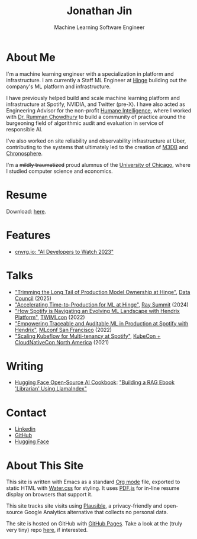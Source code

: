 # -*- after-save-hook: (org-html-export-to-html); before-save-hook: (delete-trailing-whitespace)-*-

#+TITLE: Jonathan Jin
#+SUBTITLE: Machine Learning Software Engineer
#+OPTIONS: toc:nil num:nil author:nil date:nil timestamp:nil html-postamble:nil
#+HTML_HEAD: <link rel="stylesheet" href="https://cdn.jsdelivr.net/npm/water.css@2/out/water.css">
#+HTML_HEAD: <script src="https://cdn.jsdelivr.net/npm/pdfjs-dist@2.7.570/build/pdf.min.js" integrity="sha256-AudxfNCSMlQsCO3X+cJKHBXanO9is9nhhteObFwmqOw=" crossorigin="anonymous"></script>
#+HTML_HEAD: <script defer data-domain="jonathanj.in" src="https://plausible.io/js/script.js"></script>
#+EXPORT_FILE_NAME: index
#+STARTUP: showall

[[file:profile.jpg]]

* About Me

  I'm a machine learning engineer with a specialization in platform and
  infrastructure. I am currently a Staff ML Engineer at [[https://hinge.co/][Hinge]] building out the
  company's ML platform and infrastructure.

  I have previously helped build and scale machine learning platform and
  infrastructure at Spotify, NVIDIA, and Twitter (pre-X). I have also acted as
  Engineering Advisor for the non-profit [[https://www.humane-intelligence.org/][Humane Intelligence]], where I worked
  with [[https://www.rummanchowdhury.com/][Dr. Rumman Chowdhury]] to build a community of practice around the
  burgeoning field of algorithmic audit and evaluation in service of responsible
  AI.

  I've also worked on site reliability and observability infrastructure at Uber,
  contributing to the systems that ultimately led to the creation of [[https://m3db.io/][M3DB]] and
  [[https://chronosphere.io/][Chronosphere]].

  I'm a +mildly traumatized+ proud alumnus of the [[https://www.uchicago.edu/][University of Chicago]], where I
  studied computer science and economics.

* Resume

  #+begin_export html
  <object data="resume.pdf" type="application/pdf" width="100%" height="500px">
    Download: <a href="resume.pdf">here</a>.
  </object>
  #+end_export

* Features

  - [[https://cnvrg.io/ai-developers-to-watch-2023/][cnvrg.io: "AI Developers to Watch 2023"]]

* Talks

  - [[https://www.youtube.com/watch?v=AaEMUlmKO4s&list=PLAesBe-zAQmFUeS0gMFSII4m-Zw4CoOoE]["Trimming the Long Tail of Production Model Ownership at Hinge"]], [[https://www.datacouncil.ai/][Data Council]] (2025)
  - [[https://youtu.be/_nsTcYtfnXU]["Accelerating Time-to-Production for ML at Hinge"]], [[https://raysummit.anyscale.com/flow/anyscale/raysummit2024/landing/page/eventsite][Ray Summit]] (2024)
  - [[https://twimlai.com/conf/twimlcon/2022/session/how-spotify-is-navigating-an-evolving-ml-landscape-with-hendrix-platform/]["How Spotify is Navigating an Evolving ML Landscape with Hendrix Platform"]],
    [[https://twimlai.com/conf/twimlcon/2022/][TWIMLcon]] (2022)
  - [[https://mlconf.com/sessions/empowering-traceable-and-auditable-ml-in-production-at-spotify-with-hendrix/]["Empowering Traceable and Auditable ML in Production at Spotify with
    Hendrix"]], [[https://mlconf.com/][MLconf San Francisco]] (2022)
  - [[https://www.youtube.com/watch?v=KUyEuY5ZSqI]["Scaling Kubeflow for Multi-tenancy at Spotify"]], [[https://events.linuxfoundation.org/kubecon-cloudnativecon-north-america/][KubeCon + CloudNativeCon North America]] (2021)

* Writing

  - [[https://huggingface.co/learn/cookbook/index][Hugging Face Open-Source AI Cookbook]]: [[https://huggingface.co/learn/cookbook/rag_llamaindex_librarian]["Building a RAG Ebook 'Librarian' Using LlamaIndex"]]

* Contact

  - [[https://linkedin.com/in/jinnovation/][Linkedin]]
  - [[https://github.com/jinnovation][GitHub]]
  - [[https://huggingface.co/jinnovation][Hugging Face]]

* About This Site

  This site is written with Emacs as a standard [[https://orgmode.org/][Org mode]] file, exported to
  static HTML with [[https://watercss.kognise.dev/][Water.css]] for styling. It uses [[https://mozilla.github.io/pdf.js/][PDF.js]] for in-line resume
  display on browsers that support it.

  This site tracks site visits using [[https://plausible.io/about][Plausible]], a privacy-friendly and
  open-source Google Analytics alternative that collects no personal data.

  The site is hosted on GitHub with [[https://pages.github.com/][GitHub Pages]]. Take a look at the (truly very
  tiny) repo [[https://github.com/jinnovation/jinnovation.github.io/][here]], if interested.
